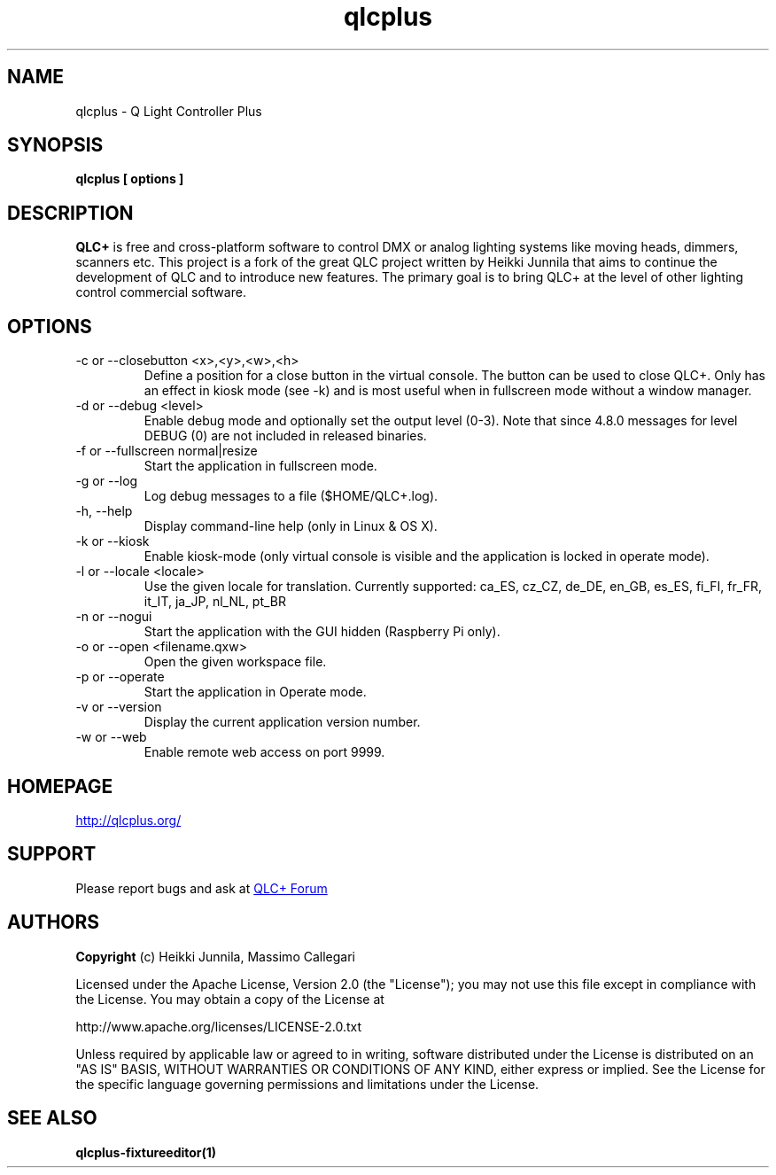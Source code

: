 .TH qlcplus 1 "Jan 2016" "QLC+ 4.10.3 GIT"
.\" --------------------------------------------------------------------
.SH NAME
.\" --------------------------------------------------------------------
qlcplus \- Q Light Controller Plus
.\" --------------------------------------------------------------------
.\" Legal Terms
.\" --------------------------------------------------------------------
.
.\" License
.de co
.B Copyright
(c) Heikki Junnila, Massimo Callegari

Licensed under the Apache License, Version 2.0 (the "License");
you may not use this file except in compliance with the License.
You may obtain a copy of the License at

    http://www.apache.org/licenses/LICENSE-2.0.txt

Unless required by applicable law or agreed to in writing, software
distributed under the License is distributed on an "AS IS" BASIS,
WITHOUT WARRANTIES OR CONDITIONS OF ANY KIND, either express or implied.
See the License for the specific language governing permissions and
limitations under the License.
..
.
.\" --------------------------------------------------------------------
.SH SYNOPSIS
.\" --------------------------------------------------------------------
.B qlcplus [ options ]
.\" --------------------------------------------------------------------
.SH DESCRIPTION
.\" --------------------------------------------------------------------
.B QLC+
is free and cross-platform software to control DMX or analog lighting
systems like moving heads, dimmers, scanners etc. This project is a fork of
the great QLC project written by Heikki Junnila that aims to continue the
development of QLC and to introduce new features. The primary goal is to
bring QLC+ at the level of other lighting control commercial software.
.SH OPTIONS
.IP "-c or --closebutton <x>,<y>,<w>,<h>"
Define a position for a close button in the virtual console.
The button can be used to close QLC+. Only has an effect in kiosk mode (see -k)
and is most useful when in fullscreen mode without a window manager.
.IP "-d or --debug <level>"
Enable debug mode and optionally set the output level (0-3). Note that since 4.8.0 messages for level DEBUG (0) are not included in released binaries.
.IP "-f or --fullscreen normal|resize"
Start the application in fullscreen mode.
.IP "-g or --log"
Log debug messages to a file ($HOME/QLC+.log).
.IP "-h, --help"
Display command-line help (only in Linux & OS X).
.IP "-k or --kiosk"
Enable kiosk-mode (only virtual console is visible and the application is locked in operate mode).
.IP "-l or --locale <locale>"
Use the given locale for translation. Currently supported: ca_ES, cz_CZ, de_DE, en_GB, es_ES, fi_FI, fr_FR, it_IT, ja_JP, nl_NL, pt_BR
.IP "-n or --nogui"
Start the application with the GUI hidden (Raspberry Pi only).
.IP "-o or --open <filename.qxw>"
Open the given workspace file.
.IP "-p or --operate"
Start the application in Operate mode.
.IP "-v or --version"
Display the current application version number.
.IP "-w or --web"
Enable remote web access on port 9999.
.
.
.\" --------------------------------------------------------------------
.SH HOMEPAGE
.\" --------------------------------------------------------------------
.UR http://qlcplus.org/
.UE
.
.
.\" --------------------------------------------------------------------
.SH SUPPORT
.
.
.\" --------------------------------------------------------------------
Please report bugs and ask at 
.UR http://www.qlcplus.org/forum/
QLC+ Forum
.UE
.
.
.\" --------------------------------------------------------------------
.SH AUTHORS
.\" --------------------------------------------------------------------
.co
.\" --------------------------------------------------------------------
.SH SEE ALSO
.\" --------------------------------------------------------------------
.BR qlcplus-fixtureeditor(1)
.
